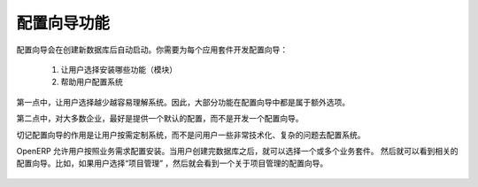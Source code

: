 .. i18n: =====================================
.. i18n: Configuration Wizards Functionality
.. i18n: =====================================
..

=====================================
配置向导功能
=====================================

.. i18n: Configuration wizards are launched automatically on creation of a new database. You must develop configuration wizards per application to:
..

配置向导会在创建新数据库后自动启动。你需要为每个应用套件开发配置向导：

.. i18n: 	1. Help the user decide which features (modules) to install
.. i18n: 	
.. i18n: 	2. Help the user configure the system
..

	1. 让用户选择安装哪些功能（模块）
	
	2. 帮助用户配置系统

.. i18n: For the point (1), fewer user-installed modules make it easier to understand the system. So, most features are proposed as extra in the configuration wizards.
..

第一点中，让用户选择越少越容易理解系统。因此，大部分功能在配置向导中都是属于额外选项。

.. i18n: For the point (2), where possible, it's better to provide a default configuration that works for most companies instead of developing a configuration wizard.
..

第二点中，对大多数企业，最好是提供一个默认的配置，而不是开发一个配置向导。

.. i18n: Don't forget that configuration wizards are to help users tailor the system to their requirements, not to ask complex questions for very specific configurations.
..

切记配置向导的作用是让用户按需定制系统，而不是问用户一些非常技术化、复杂的问题去配置系统。

.. i18n: OpenERP allows users to configure their installation to their business's needs. When a user creates a database they can choose one or more applications. They will then see some configuration wizards to add modules related to the chosen application(s) and so, their needs.  For example, if the user has chosen “Project” they will see a wizard to configure Project Management.
..

OpenERP 允许用户按照业务需求配置安装。当用户创建完数据库之后，就可以选择一个或多个业务套件。
然后就可以看到相关的配置向导。比如，如果用户选择“项目管理” ，然后就会看到一个关于项目管理的配置向导。

.. i18n: .. figure:: Pictures/2.1.Project_management.png
.. i18n:    :align: center
..

.. figure:: Pictures/2.1.Project_management.png
   :align: center
